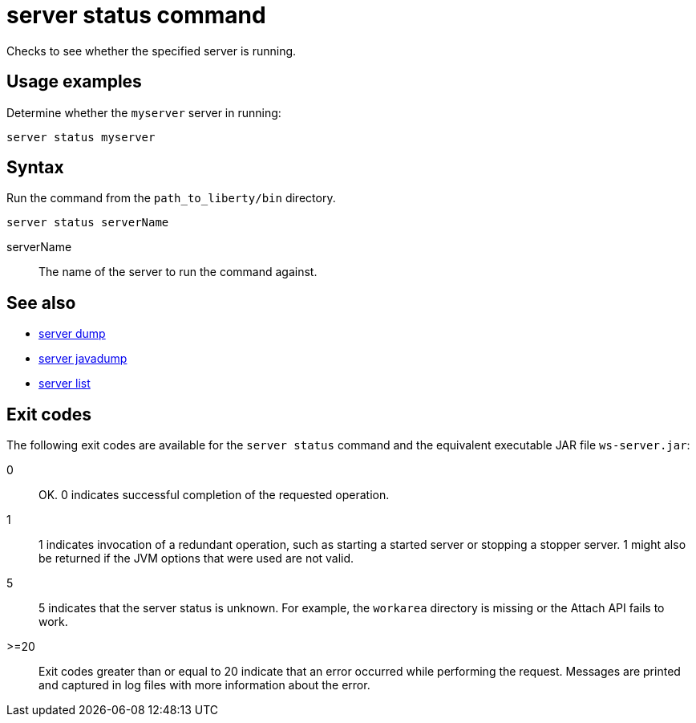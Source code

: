 //
// Copyright (c) 2020 IBM Corporation and others.
// Licensed under Creative Commons Attribution-NoDerivatives
// 4.0 International (CC BY-ND 4.0)
//   https://creativecommons.org/licenses/by-nd/4.0/
//
// Contributors:
//     IBM Corporation
//
:page-layout: server-command
:page-type: command
= server status command

Checks to see whether the specified server is running.

== Usage examples

Determine whether the `myserver` server in running:

----
server status myserver
----

== Syntax

Run the command from the `path_to_liberty/bin` directory.

----
server status serverName
----

serverName::
The name of the server to run the command against.

== See also

* xref:command/server-dump.adoc[server dump]
* xref:command/server-javadump.adoc[server javadump]
* xref:command/server-list.adoc[server list]

== Exit codes

The following exit codes are available for the `server status` command and the equivalent executable JAR file `ws-server.jar`:

0::
    OK. 0 indicates successful completion of the requested operation.
1::
    1 indicates invocation of a redundant operation, such as starting a started server or stopping a stopper server. 1 might also be returned if the JVM options that were used are not valid.
5::
    5 indicates that the server status is unknown. For example, the `workarea` directory is missing or the Attach API fails to work.
>=20::
    Exit codes greater than or equal to 20 indicate that an error occurred while performing the request. Messages are printed and captured in log files with more information about the error.
